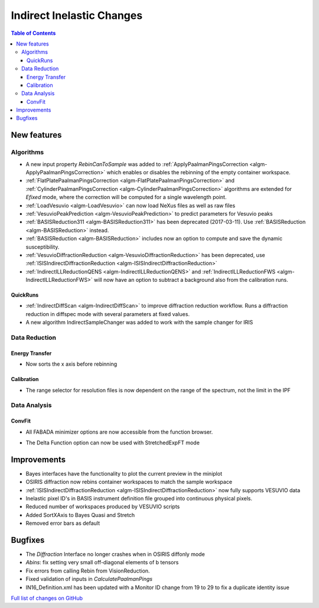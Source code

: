 ==========================
Indirect Inelastic Changes
==========================

.. contents:: Table of Contents
   :local:

New features
------------

Algorithms
##########

- A new input property *RebinCanToSample* was added to :ref:`ApplyPaalmanPingsCorrection <algm-ApplyPaalmanPingsCorrection>` which enables or disables the rebinning of the empty container workspace.
- :ref:`FlatPlatePaalmanPingsCorrection <algm-FlatPlatePaalmanPingsCorrection>` and :ref:`CylinderPaalmanPingsCorrection <algm-CylinderPaalmanPingsCorrection>` algorithms are extended for `Efixed` mode, where the correction will be computed for a single wavelength point.
- :ref:`LoadVesuvio <algm-LoadVesuvio>` can now load NeXus files as well as raw files
- :ref:`VesuvioPeakPrediction <algm-VesuvioPeakPrediction>` to predict parameters for Vesuvio peaks
- :ref:`BASISReduction311 <algm-BASISReduction311>` has been deprecated (2017-03-11). Use :ref:`BASISReduction <algm-BASISReduction>` instead.
- :ref:`BASISReduction <algm-BASISReduction>` includes now an option to compute and save the dynamic susceptibility.
- :ref:`VesuvioDiffractionReduction <algm-VesuvioDiffractionReduction>` has been deprecated, use :ref:`ISISIndirectDiffractionReduction <algm-ISISIndirectDiffractionReduction>`
- :ref:`IndirectILLReductionQENS <algm-IndirectILLReductionQENS>` and :ref:`IndirectILLReductionFWS <algm-IndirectILLReductionFWS>` will now have an option to subtract a background also from the calibration runs.

QuickRuns
~~~~~~~~~

- :ref:`IndirectDiffScan <algm-IndirectDiffScan>` to improve diffraction reduction workflow. Runs a diffraction reduction in diffspec mode with several parameters at fixed values.
- A new algorithm IndirectSampleChanger was added to work with the sample changer for IRIS

Data Reduction
##############

Energy Transfer
~~~~~~~~~~~~~~~

- Now sorts the x axis before rebinning

Calibration
~~~~~~~~~~~

- The range selector for resolution files is now dependent on the range of the spectrum, not the limit in the IPF


Data Analysis
#############

ConvFit
~~~~~~~

* All FABADA minimizer options are now accessible from the function browser.

- The Delta Function option can now be used with StretchedExpFT mode

Improvements
------------

- Bayes interfaces have the functionality to plot the current preview in the miniplot
- OSIRIS diffraction now rebins container workspaces to match the sample workspace
- :ref:`ISISIndirectDiffractionReduction <algm-ISISIndirectDiffractionReduction>` now fully supports VESUVIO data
- Inelastic pixel ID's in BASIS instrument definition file grouped into continuous physical pixels.
- Reduced number of workspaces produced by VESUVIO scripts
- Added SortXAxis to Bayes Quasi and Stretch
- Removed error bars as default



Bugfixes
--------

- The *Diffraction* Interface no longer crashes when in OSIRIS diffonly mode
- *Abins*:  fix setting very small off-diagonal elements of b tensors
- Fix errors from calling Rebin from VisionReduction.
- Fixed validation of inputs in *CalculatePaalmanPings*
- IN16_Definition.xml has been updated with a Monitor ID change from 19 to 29 to fix a duplicate identity issue

`Full list of changes on GitHub <http://github.com/mantidproject/mantid/pulls?q=is%3Apr+milestone%3A%22Release+3.10%22+is%3Amerged+label%3A%22Component%3A+Indirect+Inelastic%22>`_
